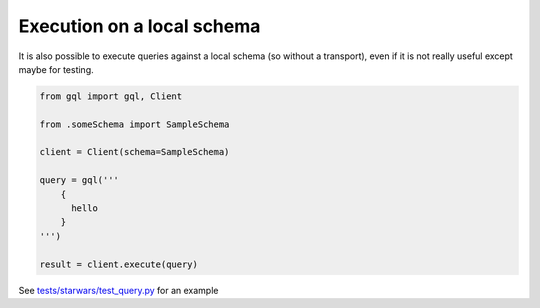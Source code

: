Execution on a local schema
===========================

It is also possible to execute queries against a local schema (so without a transport), even
if it is not really useful except maybe for testing.

.. code-block:: python

    from gql import gql, Client

    from .someSchema import SampleSchema

    client = Client(schema=SampleSchema)

    query = gql('''
        {
          hello
        }
    ''')

    result = client.execute(query)

See `tests/starwars/test_query.py`_ for an example

.. _tests/starwars/test_query.py: https://github.com/graphql-python/gql/blob/master/tests/starwars/test_query.py
